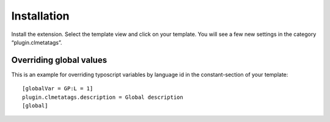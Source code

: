 ﻿

.. ==================================================
.. FOR YOUR INFORMATION
.. --------------------------------------------------
.. -*- coding: utf-8 -*- with BOM.

.. ==================================================
.. DEFINE SOME TEXTROLES
.. --------------------------------------------------
.. role::   underline
.. role::   typoscript(code)
.. role::   ts(typoscript)
   :class:  typoscript
.. role::   php(code)


Installation
^^^^^^^^^^^^

Install the extension. Select the template view and click on your
template. You will see a few new settings in the category
“plugin.clmetatags”.


Overriding global values
""""""""""""""""""""""""

This is an example for overriding typoscript variables by language id
in the constant-section of your template:

::

   [globalVar = GP:L = 1]
   plugin.clmetatags.description = Global description
   [global]

